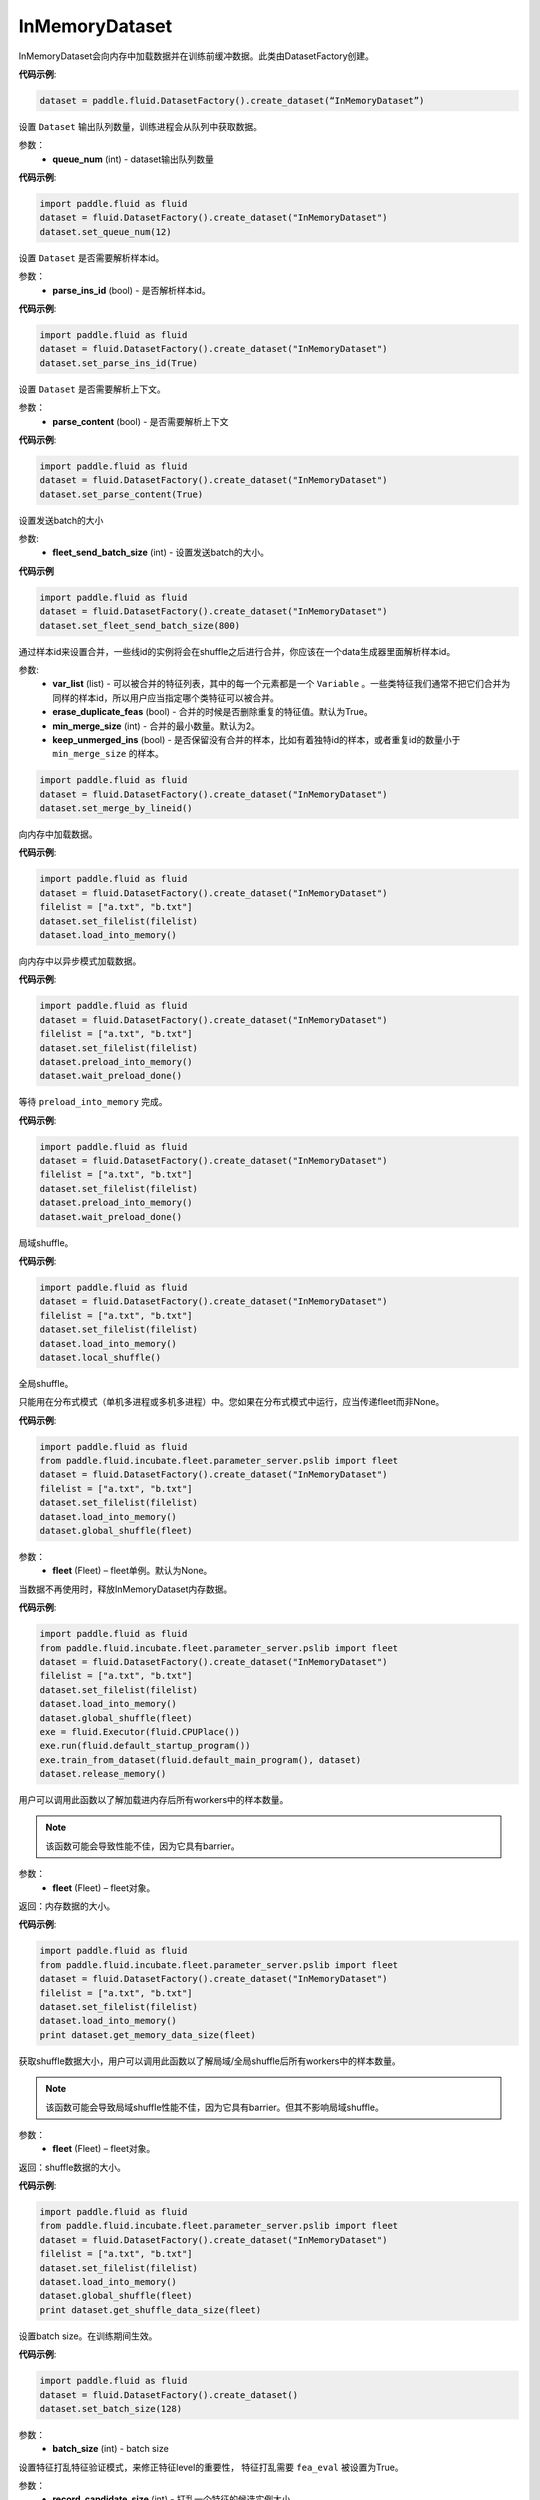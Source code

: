 .. _cn_api_fluid_dataset_InMemoryDataset:

InMemoryDataset
-------------------------------

.. py:class:: paddle.fluid.dataset.InMemoryDataset

InMemoryDataset会向内存中加载数据并在训练前缓冲数据。此类由DatasetFactory创建。

**代码示例**:

.. code-block:: python

    dataset = paddle.fluid.DatasetFactory().create_dataset(“InMemoryDataset”)

.. py:method:: set_queue_num(queue_num)

设置 ``Dataset`` 输出队列数量，训练进程会从队列中获取数据。

参数：
    - **queue_num** (int) - dataset输出队列数量

**代码示例**:

.. code-block:: python

    import paddle.fluid as fluid
    dataset = fluid.DatasetFactory().create_dataset("InMemoryDataset")
    dataset.set_queue_num(12)

.. py:method:: set_parse_ins_id(parse_ins_id)

设置 ``Dataset`` 是否需要解析样本id。

参数：
    - **parse_ins_id** (bool) - 是否解析样本id。

**代码示例**:

.. code-block:: python

    import paddle.fluid as fluid
    dataset = fluid.DatasetFactory().create_dataset("InMemoryDataset")
    dataset.set_parse_ins_id(True)

.. py:method:: set_parse_content(parse_content)

设置 ``Dataset`` 是否需要解析上下文。

参数：
    - **parse_content** (bool) - 是否需要解析上下文

**代码示例**:

.. code-block:: python

    import paddle.fluid as fluid
    dataset = fluid.DatasetFactory().create_dataset("InMemoryDataset")
    dataset.set_parse_content(True)

.. py:method:: set_fleet_send_batch_size(fleet_send_batch_size)

设置发送batch的大小

参数:
    - **fleet_send_batch_size** (int) - 设置发送batch的大小。

**代码示例**

.. code-block:: python

    import paddle.fluid as fluid
    dataset = fluid.DatasetFactory().create_dataset("InMemoryDataset")
    dataset.set_fleet_send_batch_size(800)

.. py:method:: set_merge_by_lineid(var_list, erase_duplicate_feas=True, min_merge_size=2, keep_unmerged-ins=True)

通过样本id来设置合并，一些线id的实例将会在shuffle之后进行合并，你应该在一个data生成器里面解析样本id。

参数:
    - **var_list** (list) - 可以被合并的特征列表，其中的每一个元素都是一个 ``Variable`` 。一些类特征我们通常不把它们合并为同样的样本id，所以用户应当指定哪个类特征可以被合并。
    - **erase_duplicate_feas** (bool) - 合并的时候是否删除重复的特征值。默认为True。
    - **min_merge_size** (int) - 合并的最小数量。默认为2。
    - **keep_unmerged_ins** (bool) - 是否保留没有合并的样本，比如有着独特id的样本，或者重复id的数量小于 ``min_merge_size`` 的样本。

.. code-block:: python

    import paddle.fluid as fluid
    dataset = fluid.DatasetFactory().create_dataset("InMemoryDataset")
    dataset.set_merge_by_lineid()

.. py:method:: load_into_memory()

向内存中加载数据。

**代码示例**:

.. code-block:: python

    import paddle.fluid as fluid
    dataset = fluid.DatasetFactory().create_dataset("InMemoryDataset")
    filelist = ["a.txt", "b.txt"]
    dataset.set_filelist(filelist)
    dataset.load_into_memory()

.. py:method:: preload_into_memory()

向内存中以异步模式加载数据。

**代码示例**:

.. code-block:: python

    import paddle.fluid as fluid
    dataset = fluid.DatasetFactory().create_dataset("InMemoryDataset")
    filelist = ["a.txt", "b.txt"]
    dataset.set_filelist(filelist)
    dataset.preload_into_memory()
    dataset.wait_preload_done()

.. py:method:: wait_preload_done()

等待 ``preload_into_memory`` 完成。

**代码示例**:

.. code-block:: python

    import paddle.fluid as fluid
    dataset = fluid.DatasetFactory().create_dataset("InMemoryDataset")
    filelist = ["a.txt", "b.txt"]
    dataset.set_filelist(filelist)
    dataset.preload_into_memory()
    dataset.wait_preload_done()

.. py:method:: local_shuffle()

局域shuffle。

**代码示例**:

.. code-block:: python

    import paddle.fluid as fluid
    dataset = fluid.DatasetFactory().create_dataset("InMemoryDataset")
    filelist = ["a.txt", "b.txt"]
    dataset.set_filelist(filelist)
    dataset.load_into_memory()
    dataset.local_shuffle()


.. py:method:: global_shuffle(fleet=None)

全局shuffle。

只能用在分布式模式（单机多进程或多机多进程）中。您如果在分布式模式中运行，应当传递fleet而非None。

**代码示例**:

.. code-block:: python

    import paddle.fluid as fluid
    from paddle.fluid.incubate.fleet.parameter_server.pslib import fleet
    dataset = fluid.DatasetFactory().create_dataset("InMemoryDataset")
    filelist = ["a.txt", "b.txt"]
    dataset.set_filelist(filelist)
    dataset.load_into_memory()
    dataset.global_shuffle(fleet)

参数：
    - **fleet** (Fleet) – fleet单例。默认为None。


.. py:method:: release_memory()

当数据不再使用时，释放InMemoryDataset内存数据。

**代码示例**:

.. code-block:: python

    import paddle.fluid as fluid
    from paddle.fluid.incubate.fleet.parameter_server.pslib import fleet
    dataset = fluid.DatasetFactory().create_dataset("InMemoryDataset")
    filelist = ["a.txt", "b.txt"]
    dataset.set_filelist(filelist)
    dataset.load_into_memory()
    dataset.global_shuffle(fleet)
    exe = fluid.Executor(fluid.CPUPlace())
    exe.run(fluid.default_startup_program())
    exe.train_from_dataset(fluid.default_main_program(), dataset)
    dataset.release_memory()

.. py:method:: get_memory_data_size(fleet=None)

用户可以调用此函数以了解加载进内存后所有workers中的样本数量。

.. note::
    该函数可能会导致性能不佳，因为它具有barrier。

参数：
    - **fleet** (Fleet) – fleet对象。

返回：内存数据的大小。

**代码示例**:

.. code-block:: python

    import paddle.fluid as fluid
    from paddle.fluid.incubate.fleet.parameter_server.pslib import fleet
    dataset = fluid.DatasetFactory().create_dataset("InMemoryDataset")
    filelist = ["a.txt", "b.txt"]
    dataset.set_filelist(filelist)
    dataset.load_into_memory()
    print dataset.get_memory_data_size(fleet)


.. py:method:: get_shuffle_data_size(fleet=None)

获取shuffle数据大小，用户可以调用此函数以了解局域/全局shuffle后所有workers中的样本数量。

.. note::
    该函数可能会导致局域shuffle性能不佳，因为它具有barrier。但其不影响局域shuffle。

参数：
    - **fleet** (Fleet) – fleet对象。

返回：shuffle数据的大小。

**代码示例**:

.. code-block:: python

    import paddle.fluid as fluid
    from paddle.fluid.incubate.fleet.parameter_server.pslib import fleet
    dataset = fluid.DatasetFactory().create_dataset("InMemoryDataset")
    filelist = ["a.txt", "b.txt"]
    dataset.set_filelist(filelist)
    dataset.load_into_memory()
    dataset.global_shuffle(fleet)
    print dataset.get_shuffle_data_size(fleet)


.. py:method:: set_batch_size(batch_size)

设置batch size。在训练期间生效。

**代码示例**:

.. code-block:: python

    import paddle.fluid as fluid
    dataset = fluid.DatasetFactory().create_dataset()
    dataset.set_batch_size(128)

参数：
    - **batch_size** (int) - batch size

.. py:method:: set_fea_eval(record_candidate_size, fea_eval=True)

设置特征打乱特征验证模式，来修正特征level的重要性， 特征打乱需要 ``fea_eval`` 被设置为True。

参数：
    - **record_candidate_size** (int) - 打乱一个特征的候选实例大小
    - **fea_eval** (bool) - 是否设置特征验证模式来打乱特征，默认为True。

**代码示例**:

.. code-block:: python

    import paddle.fluid as fluid
    dataset = fluid.DatasetFactory().create_dataset(“InMemoryDataset”)
    dataset.set_fea_eval(1000000, True)

.. py:method:: desc()

为 ``DataFeedDesc`` 返回一个缓存信息。

**代码示例**:

.. code-block:: python

    import paddle.fluid as fluid
    dataset = fluid.DatasetFactory().create_dataset()
    print(dataset.desc())

返回：一个字符串信息

.. py:method:: set_filelist(filelist)

在当前的worker中设置文件列表。

**代码示例**:

.. code-block:: python

    import paddle.fluid as fluid
    dataset = fluid.DatasetFactory().create_dataset()
    dataset.set_filelist(["a.txt", "b.txt"])

参数：
    - **filelist** (list) - 文件列表

.. py:method:: set_hdfs_config(fs_name, fs_ugi)

设置hdfs配置：fs名称与ugi。

**代码示例**:

.. code-block:: python

    import paddle.fluid as fluid
    dataset = fluid.DatasetFactory().create_dataset()
    dataset.set_hdfs_config("my_fs_name", "my_fs_ugi")

参数：
    - **fs_name** (str) - fs名称
    - **fs_ugi** (str) - fs ugi

.. py:method:: set_pipe_command(pipe_coommand)

在当前的 ``dataset`` 中设置pipe命令。pipe命令只能使用UNIX的pipe命令

**代码示例**:

.. code-block:: python

    import paddle.fluid as fluid
    dataset = fluid.DatasetFactory().create_dataset()
    dataset.set_pipe_command("python my_script.py")

参数：
    - **pipe_command** (str) - pipe命令

.. py:method:: set_thread(thread_num)

设置进程数量，等于readers的数量。

**代码示例**:

.. code-block:: python

    import paddle.fluid as fluid
    dataset = fluid.DatasetFactory().create_dataset()
    dataset.set_thread(12)

参数：
    - **thread_num** (int) - 进程数量

.. py:method:: set_use_var(var_list)

设置将要使用的 ``Variable`` 。

**代码示例**:

.. code-block:: python

    import paddle.fluid as fluid
    dataset = fluid.DatasetFactory().create_dataset()
    dataset.set_use_var([data, label])

参数：
    - **var_list** (list) - variable 列表

.. py:method:: slots_shuffle(slots)

该方法是在特征层次上的一个打乱方法，经常被用在有着较大缩放率实例的稀疏矩阵上，为了比较metric，比如auc，在一个或者多个有着baseline的特征上做特征打乱来验证特征level的重要性。

参数：
    - **slots** (list[string]) - 要打乱特征的集合

**代码示例**:

.. code-block:: python

    import paddle.fluid as fluid
    dataset = fluid.DatasetFactory().create_dataset(“InMemoryDataset”)
    dataset.set_merge_by_lineid()
    #支持slot 0
    dataset.slots_shuffle([‘0’])




